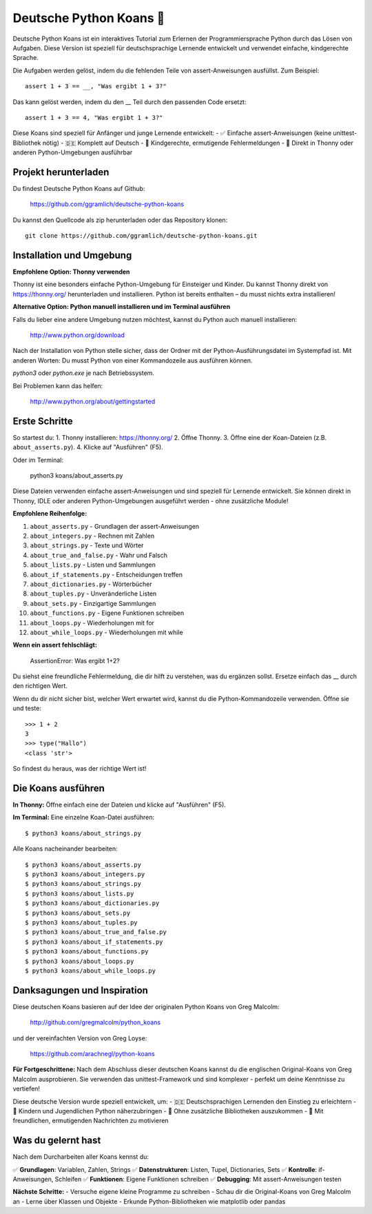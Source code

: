 =======================
Deutsche Python Koans 🐍
=======================

Deutsche Python Koans ist ein interaktives Tutorial zum Erlernen der 
Programmiersprache Python durch das Lösen von Aufgaben. Diese Version ist 
speziell für deutschsprachige Lernende entwickelt und verwendet einfache, 
kindgerechte Sprache.

Die Aufgaben werden gelöst, indem du die fehlenden Teile von assert-Anweisungen 
ausfüllst. Zum Beispiel::

    assert 1 + 3 == __, "Was ergibt 1 + 3?"

Das kann gelöst werden, indem du den __ Teil durch den passenden Code ersetzt::

    assert 1 + 3 == 4, "Was ergibt 1 + 3?"


Diese Koans sind speziell für Anfänger und junge Lernende entwickelt:
- ✅ Einfache assert-Anweisungen (keine unittest-Bibliothek nötig)
- 🇩🇪 Komplett auf Deutsch
- 🎯 Kindgerechte, ermutigende Fehlermeldungen
- 🐍 Direkt in Thonny oder anderen Python-Umgebungen ausführbar


Projekt herunterladen
=====================

Du findest Deutsche Python Koans auf Github:

    https://github.com/ggramlich/deutsche-python-koans

Du kannst den Quellcode als zip herunterladen oder das Repository klonen::

    git clone https://github.com/ggramlich/deutsche-python-koans.git

Installation und Umgebung
=========================

**Empfohlene Option: Thonny verwenden**

Thonny ist eine besonders einfache Python-Umgebung für Einsteiger und Kinder. 
Du kannst Thonny direkt von https://thonny.org/ herunterladen und installieren. 
Python ist bereits enthalten – du musst nichts extra installieren!

**Alternative Option: Python manuell installieren und im Terminal ausführen**

Falls du lieber eine andere Umgebung nutzen möchtest, kannst du Python auch 
manuell installieren:

    http://www.python.org/download

Nach der Installation von Python stelle sicher, dass der Ordner mit der 
Python-Ausführungsdatei im Systempfad ist. Mit anderen Worten: Du musst 
Python von einer Kommandozeile aus ausführen können.

`python3` oder `python.exe` je nach Betriebssystem.

Bei Problemen kann das helfen:

    http://www.python.org/about/gettingstarted

Erste Schritte
==============

So startest du:
1. Thonny installieren: https://thonny.org/
2. Öffne Thonny.
3. Öffne eine der Koan-Dateien (z.B. ``about_asserts.py``).
4. Klicke auf "Ausführen" (F5).

Oder im Terminal:

    python3 koans/about_asserts.py

Diese Dateien verwenden einfache assert-Anweisungen und sind speziell für 
Lernende entwickelt. Sie können direkt in Thonny, IDLE oder anderen 
Python-Umgebungen ausgeführt werden - ohne zusätzliche Module!

**Empfohlene Reihenfolge:**

1. ``about_asserts.py`` - Grundlagen der assert-Anweisungen
2. ``about_integers.py`` - Rechnen mit Zahlen  
3. ``about_strings.py`` - Texte und Wörter
4. ``about_true_and_false.py`` - Wahr und Falsch
5. ``about_lists.py`` - Listen und Sammlungen
6. ``about_if_statements.py`` - Entscheidungen treffen
7. ``about_dictionaries.py`` - Wörterbücher
8. ``about_tuples.py`` - Unveränderliche Listen
9. ``about_sets.py`` - Einzigartige Sammlungen
10. ``about_functions.py`` - Eigene Funktionen schreiben
11. ``about_loops.py`` - Wiederholungen mit for
12. ``about_while_loops.py`` - Wiederholungen mit while

**Wenn ein assert fehlschlägt:**

    AssertionError: Was ergibt 1+2?

Du siehst eine freundliche Fehlermeldung, die dir hilft zu verstehen,
was du ergänzen sollst. Ersetze einfach das __ durch den richtigen Wert.

Wenn du dir nicht sicher bist, welcher Wert erwartet wird, kannst du
die Python-Kommandozeile verwenden. Öffne sie und teste::

    >>> 1 + 2
    3
    >>> type("Hallo")
    <class 'str'>

So findest du heraus, was der richtige Wert ist!


Die Koans ausführen
==================

**In Thonny:** Öffne einfach eine der Dateien und klicke auf "Ausführen" (F5).

**Im Terminal:** Eine einzelne Koan-Datei ausführen::

  $ python3 koans/about_strings.py

Alle Koans nacheinander bearbeiten::

  $ python3 koans/about_asserts.py
  $ python3 koans/about_integers.py
  $ python3 koans/about_strings.py
  $ python3 koans/about_lists.py
  $ python3 koans/about_dictionaries.py
  $ python3 koans/about_sets.py
  $ python3 koans/about_tuples.py
  $ python3 koans/about_true_and_false.py
  $ python3 koans/about_if_statements.py
  $ python3 koans/about_functions.py
  $ python3 koans/about_loops.py
  $ python3 koans/about_while_loops.py


Danksagungen und Inspiration
============================

Diese deutschen Koans basieren auf der Idee der originalen Python Koans 
von Greg Malcolm:

    http://github.com/gregmalcolm/python_koans

und der vereinfachten Version von Greg Loyse:

    https://github.com/arachnegl/python-koans

**Für Fortgeschrittene:** Nach dem Abschluss dieser deutschen Koans kannst 
du die englischen Original-Koans von Greg Malcolm ausprobieren. Sie verwenden 
das unittest-Framework und sind komplexer - perfekt um deine Kenntnisse zu 
vertiefen!

Diese deutsche Version wurde speziell entwickelt, um:
- 🇩🇪 Deutschsprachigen Lernenden den Einstieg zu erleichtern
- 🧒 Kindern und Jugendlichen Python näherzubringen  
- 🎯 Ohne zusätzliche Bibliotheken auszukommen
- 💬 Mit freundlichen, ermutigenden Nachrichten zu motivieren


Was du gelernt hast
===================

Nach dem Durcharbeiten aller Koans kennst du:

✅ **Grundlagen**: Variablen, Zahlen, Strings
✅ **Datenstrukturen**: Listen, Tupel, Dictionaries, Sets  
✅ **Kontrolle**: if-Anweisungen, Schleifen
✅ **Funktionen**: Eigene Funktionen schreiben
✅ **Debugging**: Mit assert-Anweisungen testen

**Nächste Schritte:** 
- Versuche eigene kleine Programme zu schreiben
- Schau dir die Original-Koans von Greg Malcolm an
- Lerne über Klassen und Objekte
- Erkunde Python-Bibliotheken wie matplotlib oder pandas

